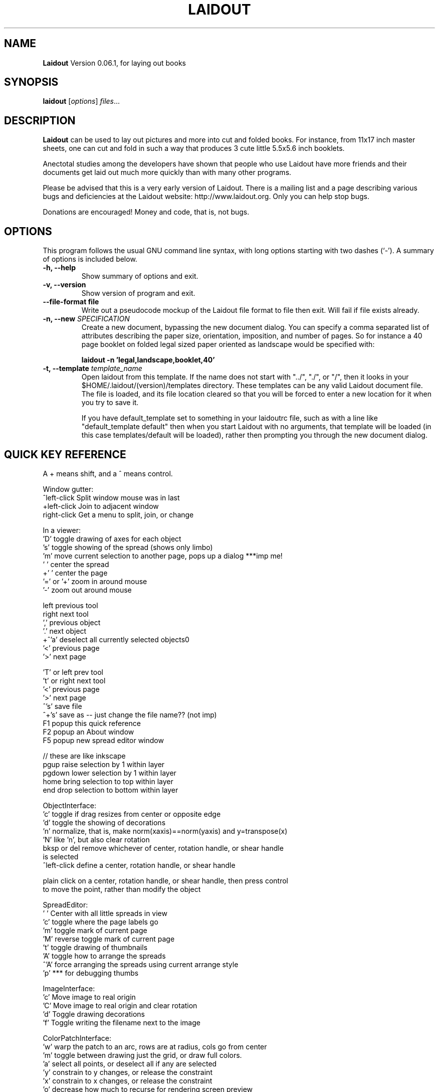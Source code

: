 .\"                                      Hey, EMACS: -*- nroff -*-
.\" First parameter, NAME, should be all caps
.\" Second parameter, SECTION, should be 1-8, maybe w/ subsection
.\" other parameters are allowed: see man(7), man(1)
.TH LAIDOUT 1 "September 4, 2006"
.\" Please adjust this date whenever revising the manpage.
.\"
.\" Some roff macros, for reference:
.\" .nh        disable hyphenation
.\" .hy        enable hyphenation
.\" .ad l      left justify
.\" .ad b      justify to both left and right margins
.\" .nf        disable filling
.\" .fi        enable filling
.\" .br        insert line break
.\" .sp <n>    insert n+1 empty lines
.\" for manpage-specific macros, see man(7)
.SH NAME
.B Laidout
Version 0.06.1, for laying out books
.SH SYNOPSIS
.B laidout
.RI [ options ] " files" ...
.br
.SH DESCRIPTION
\fBLaidout\fP can be used to lay out pictures and more into cut and folded
books. For instance, from 11x17 inch master sheets, one can cut and fold in
such a way that produces 3 cute little 5.5x5.6 inch booklets.

Anectotal studies among the developers have shown that people who use
Laidout have more friends and their documents get laid out much more quickly 
than with many other programs.

Please be advised that this is a very early version of Laidout. There is a mailing
list and a page describing various bugs and deficiencies at the Laidout website:
http://www.laidout.org. Only you can help stop bugs.

Donations are encouraged! Money and code, that is, not bugs.
.PP
.\" TeX users may be more comfortable with the \fB<whatever>\fP and
.\" \fI<whatever>\fP escape sequences to invode bold face and italics, 
.\" respectively.
.SH OPTIONS
This program follows the usual GNU command line syntax, with long
options starting with two dashes (`-').
A summary of options is included below.
.TP
.B \-h, \-\-help
Show summary of options and exit.
.TP
.B \-v, \-\-version
Show version of program and exit.
.TP
.B \-\-file\-format file
Write out a pseudocode mockup of the Laidout file format to file then exit.
Will fail if file exists already.
.TP
.B \-n, \-\-new \fISPECIFICATION\fI
Create a new document, bypassing the new document dialog. You can specify
a comma separated list of attributes describing the paper size, orientation,
imposition, and number of pages. So for instance a 40 page booklet on folded 
legal sized paper oriented as landscape would be specified with:

.B laidout \-n 'legal,landscape,booklet,40'
.TP
.B \-t, \-\-template \fItemplate_name\fI
Open laidout from this template. If the name does not start with "../", "./",
or "/", then it looks in your $HOME/.laidout/(version)/templates directory.
These templates can be any valid Laidout document file. The file is loaded,
and its file location cleared so that you will be forced to enter a new
location for it when you try to save it.

If you have default_template set to something in your laidoutrc file, such as with
a line like "default_template default" then when you start Laidout with
no arguments, that template will be loaded (in this case templates/default
will be loaded), rather then prompting you through the new document dialog.


.SH QUICK KEY REFERENCE

A + means shift, and a ^ means control.

Window gutter:
   ^left-click   Split window mouse was in last
   +left-click   Join to adjacent window
   right-click   Get a menu to split, join, or change


In a viewer:
   'D'        toggle drawing of axes for each object
   's'        toggle showing of the spread (shows only limbo)
   'm'        move current selection to another page, pops up a dialog ***imp me!
   ' '        center the spread
   +' '       center the page
   '=' or '+' zoom in around mouse
   '-'        zoom out around mouse

   left       previous tool
   right      next tool
   ','        previous object
   '.'        next object  
 +^'a'        deselect all currently selected objects\n"
   '<'        previous page  
   '>'        next page   
 
   'T' or left   prev tool 
   't' or right  next tool
   '<'           previous page 
   '>'           next page
   ^'s'          save file
   ^+'s'         save as -- just change the file name?? (not imp)
   F1            popup this quick reference
   F2            popup an About window
   F5            popup new spread editor window

    // these are like inkscape
   pgup      raise selection by 1 within layer
   pgdown    lower selection by 1 within layer
   home      bring selection to top within layer
   end       drop selection to bottom within layer
  

ObjectInterface:
  'c'          toggle if drag resizes from center or opposite edge
  'd'          toggle the showing of decorations
  'n'          normalize, that is, make norm(xaxis)==norm(yaxis) and y=transpose(x)
  'N'          like 'n', but also clear rotation
  bksp or del  remove whichever of center, rotation handle, or shear handle
                 is selected
  ^left-click  define a center, rotation handle, or shear handle
  
  plain click on a center, rotation handle, or shear handle, then press control
    to move the point, rather than modify the object
  

SpreadEditor:
   ' '    Center with all little spreads in view
   'c'    toggle where the page labels go
   'm'    toggle mark of current page
   'M'    reverse toggle mark of current page
   't'    toggle drawing of thumbnails
   'A'    toggle how to arrange the spreads
  ^'A'    force arranging the spreads using current arrange style
   'p'    *** for debugging thumbs


ImageInterface:
  'c'      Move image to real origin
  'C'      Move image to real origin and clear rotation
  'd'      Toggle drawing decorations
  'f'      Toggle writing the filename next to the image


ColorPatchInterface:
  'w'    warp the patch to an arc, rows are at radius, cols go from center
  'm'    toggle between drawing just the grid, or draw full colors.
  'a'    select all points, or deselect all if any are selected
  'y'    constrain to y changes, or release the constraint
  'x'    constrain to x changes, or release the constraint
  'o'    decrease how much to recurse for rendering screen preview
  'O'    increase how much to recurse for rendering screen preview
  'R'    increase how many rows to divide each row into
 ^'R'    decrease how many rows to divide each row into
  'r'    subdivide rows
  'c'    subdivide columns
  'C'    increase how many columns to divide each column into
 ^'C'    decrease how many columns to divide each column into
  's'    subdivide rows and columns
  'z'    reset to rectangular
  'w'    warp the patch to an arc, rows are at radius, cols go from center
  'd'    toggle decorations
  'h'    select all points adjacent horizontally to current points
  'v'    select all points adjacent vertically to current points
  'b'    toggle which control points are available
  'B'    reverse of 'b'
  'j'    toggle smooth node editing (j for jagged)
  '1'    select corners:  0,0  0,3  3,0  3,3
  '2'    select center controls: 1,1  1,2  2,1  2,2
  '3'    select edge controls: 0,1  0,2  1,0  2,0  1,3  2,3  3,1  3,2
  '4'    select top and bottom controls: 1,0  2,0  1,3  2,3
  '5'    select left and right controls: 0,1  0,2  3,1  3,2
  '8'    select a 3x3 group of points around each current point



GradientInterface:
  'r'   Radial gradient
  'l'   Linear Gradient
  'f'   flip the order of the colors
  'd'   Toggle showing of decorations
  left  Select next point
  right Select previous point
  
  shift-left-click: add a new color spot



PathInterface:
  'o'    Select the next pathop.
  left   Roll the curpoints one step previous.
  right  Roll the curpoints one step next.
  'A'    Toggle whether to add points after or before
  'a'    Select all if none selected, else deselect all
  'c'    Toggle closed path
  'b'    Start a new PathsData
  delete or bksp: Delete currently selected points.
  'd'    Toggle displaying of decorations
  '?'    Show some kind of help somewhere....?
  'p'    Like a, but only in current part of a compound path



.br
The program is documented fully by the doxygen documention found in the source.
.SH COPYRIGHT
This program is released under the GPL v2.
.SH AUTHOR
\fBLaidout\fP was written with varying degrees of success by 
\fBTom Lechner\fP <tomlechner@users.sourceforge.net>,
who is still currently the only developer, and who would probably rather be
drawing cartoons (http://www.tomlechner.com).
